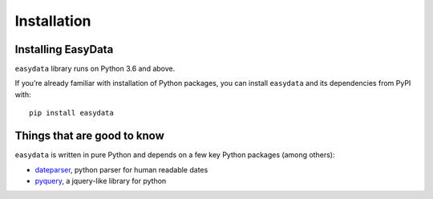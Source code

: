 .. _`installation`:

============
Installation
============

Installing EasyData
======================

``easydata`` library runs on Python 3.6 and above.

If you’re already familiar with installation of Python packages, you can
install ``easydata`` and its dependencies from PyPI with:

::

    pip install easydata

Things that are good to know
============================

``easydata`` is written in pure Python and depends on a few key Python packages
(among others):

- dateparser_, python parser for human readable dates
- pyquery_, a jquery-like library for python

.. _dateparser: https://github.com/scrapinghub/dateparser
.. _pyquery: https://github.com/gawel/pyquery
